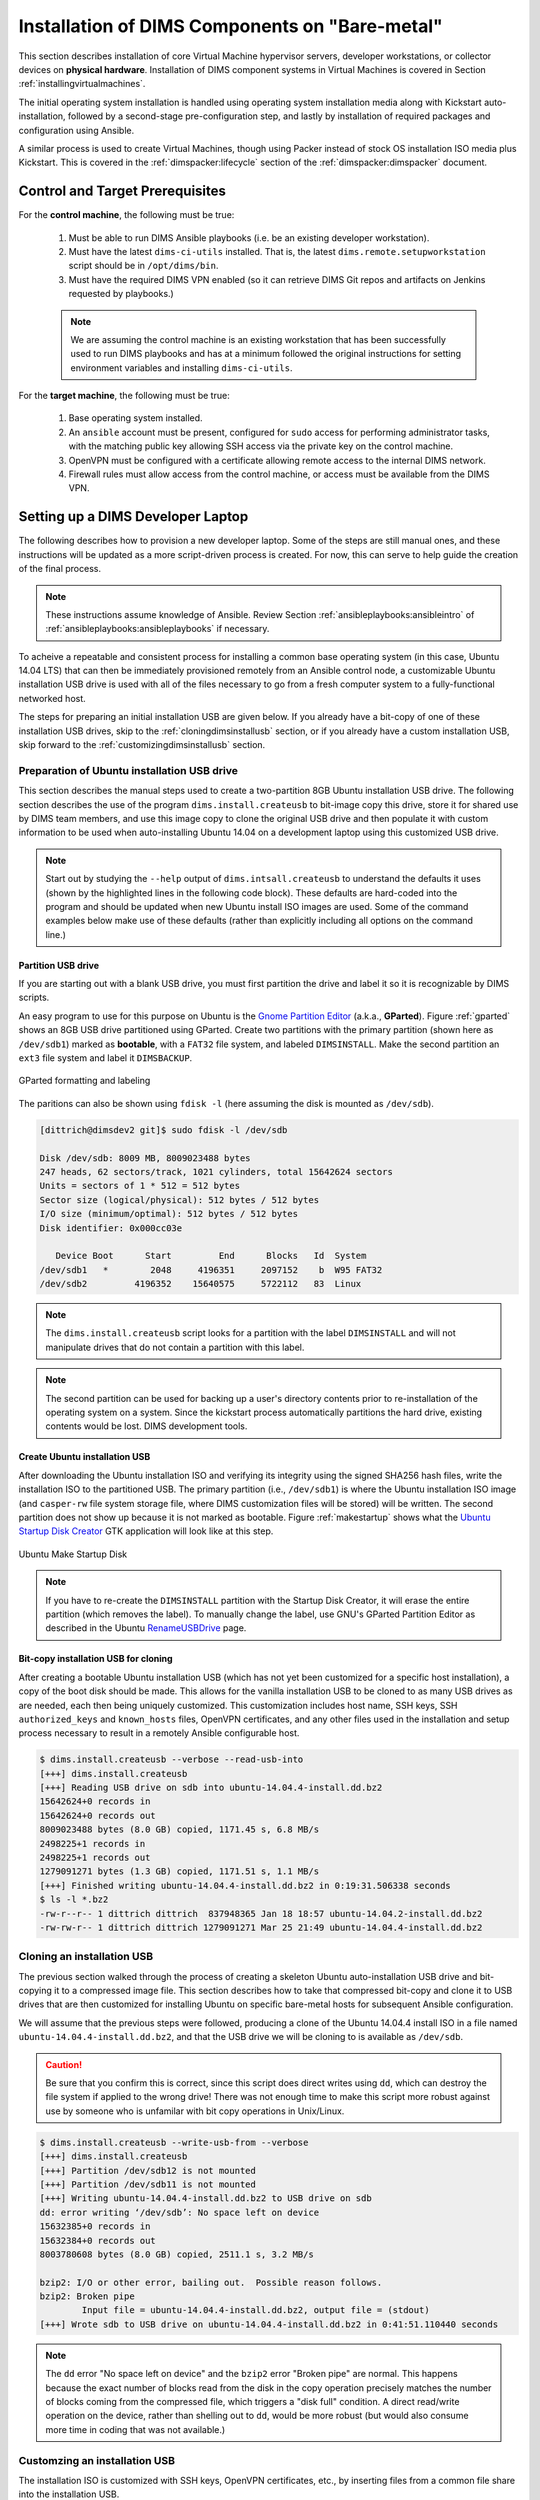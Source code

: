 .. _installingbaremetal:

Installation of DIMS Components on "Bare-metal"
===============================================

This section describes installation of core Virtual Machine hypervisor servers,
developer workstations, or collector devices on **physical hardware**. Installation
of DIMS component systems in Virtual Machines is covered in Section
:ref:`installingvirtualmachines`.

The initial operating system installation is handled using operating system
installation media along with Kickstart auto-installation, followed by a
second-stage pre-configuration step, and lastly by installation of required
packages and configuration using Ansible.

A similar process is used to create Virtual Machines, though
using Packer instead of stock OS installation ISO media plus
Kickstart.  This is covered in the :ref:`dimspacker:lifecycle`
section of the :ref:`dimspacker:dimspacker` document.

Control and Target Prerequisites
--------------------------------

For the **control machine**, the following must be true:

    #. Must be able to run DIMS Ansible playbooks (i.e. be an existing developer
       workstation).

    #. Must have the latest ``dims-ci-utils`` installed. That is, the latest
       ``dims.remote.setupworkstation`` script should be in ``/opt/dims/bin``.

    #. Must have the required DIMS VPN enabled (so it can retrieve DIMS Git
       repos and artifacts on Jenkins requested by playbooks.)

    .. note::

	We are assuming the control machine is an existing workstation that has
	been successfully used to run DIMS playbooks and has at a minimum
	followed the original instructions for setting environment variables
	and installing ``dims-ci-utils``.

    ..

For the **target machine**, the following must be true:

    #. Base operating system installed.

    #. An ``ansible`` account must be present, configured for ``sudo``
       access for performing administrator tasks, with the matching public
       key allowing SSH access via the private key on the control machine.

    #. OpenVPN must be configured with a certificate allowing remote
       access to the internal DIMS network.

    #. Firewall rules must allow access from the control machine, or
       access must be available from the DIMS VPN.


.. _setupdevlaptop:

Setting up a DIMS Developer Laptop
----------------------------------

.. todo::

    .. attention::

       These instructions are work-in-progress notes following the email
       thread started by Linda on 4/13/2015
       ``Subject: [dims general] Documentation for provisioning new DIMS developers``.
       Those, and other details, are found in Section :ref:`dimsciutils:appendices`
       of :ref:`dimsciutils:dimsciutilities`.

   ..

   See also:

   http://foswiki.prisem.washington.edu/Development/ProvisionNewUsers

   :ref:`dimspacker:vmquickstart`


   Maybe we can delete the following notes..

   .. note::

      Our ansible playbooks have been updated so more tools are installed into
      the ``dimsenv`` virtual environment: ``git``, ``git-extras`` from our
      GitHub repo, as well as ``hubflow`` and ``mr``.  Therefore we now have
      playbooks that can fully provision a new developer workstation, except for:

          #. Initial ansible public key so Jenkins job can run Ansible against
             the new workstation
          #. User passwords
          #. User private keys to users' ``$HOME/.ssh`` directories
          #. Set up VPN

   ..

   .. note::

      The ansible public key on Jenkins has been copied to ``dims-keys`` repo so it can be more easily
      obtained. It is located in ``dims-keys.git/ansible-pub/id_dsa.pub``, ``master`` or ``develop`` branch.

   ..

..

The following describes how to provision a new developer laptop. Some of the steps are
still manual ones, and these instructions will be updated as a more script-driven process
is created. For now, this can serve to help guide the creation of the final process.

.. note::

    These instructions assume knowledge of Ansible. Review Section
    :ref:`ansibleplaybooks:ansibleintro` of :ref:`ansibleplaybooks:ansibleplaybooks`
    if necessary.

..

.. Variables
.. ~~~~~~~~~
..
.. The following variables are referenced in these directions:
..
..     * ``$REMOTEUSER`` - User account on target that will be connected to by control
..       via SSH.
..
..     * ``$PRIVKEY`` - Full path on control to temporary SSH private key for provisioning
..
..     * ``$PUBKEY`` - Full path on control to temporary SSH public key for provisioning
..
..     * ``$IP`` - IP of target (needs to be reachable by control)


To acheive a repeatable and consistent process for installing a common
base operating system (in this case, Ubuntu 14.04 LTS) that can then be
immediately provisioned remotely from an Ansible control node, a customizable
Ubuntu installation USB drive is used with all of the files necessary
to go from a fresh computer system to a fully-functional networked
host.

The steps for preparing an initial installation USB are given below.
If you already have a bit-copy of one of these installation USB drives,
skip to the :ref:`cloningdimsinstallusb` section, or if you already
have a custom installation USB, skip forward to the
:ref:`customizingdimsinstallusb` section.

.. _prepareinstallusb:

Preparation of Ubuntu installation USB drive
~~~~~~~~~~~~~~~~~~~~~~~~~~~~~~~~~~~~~~~~~~~~

This section describes the manual steps used to create a two-partition
8GB Ubuntu installation USB drive. The following section describes
the use of the program ``dims.install.createusb`` to bit-image copy
this drive, store it for shared use by DIMS team members, and
use this image copy to clone the original USB drive and then
populate it with custom information to be used when auto-installing
Ubuntu 14.04 on a development laptop using this customized USB
drive.

.. note::

    Start out by studying the ``--help`` output of ``dims.intsall.createusb``
    to understand the defaults it uses (shown by the highlighted lines in the
    following code block). These defaults are hard-coded into the program
    and should be updated when new Ubuntu install ISO images are used.
    Some of the command examples below make use of these defaults (rather
    than explicitly including all options on the command line.)

    .. code-block:: none
       :emphasize-lines: 9,11,13,15,17,20,34,35,40

        Usage: ./dims.install.createusb [options] [args]

        Use "./dims.install.createusb --help" to see help on command line options.

        Options:
          -h, --help            show this help message and exit
          -d, --debug           Enable debugging.
          -D DEVICE, --device=DEVICE
                                Device file for mounting USB. [default: sdb]
          -H HOSTNAME, --hostname=HOSTNAME
                                Hostname of system to install. [default dimsdev3]
          -l USBLABEL, --usblabel=USBLABEL
                                USB device label. [default: DIMSINSTALL]
          --ubuntu-base=UBUNTUBASE
                                Ubuntu base version. [default: 14.04]
          --ubuntu-minor=UBUNTUMINOR
                                Ubuntu minor version. [default: 4]
          --base-configs-dir=BASE_CONFIGS_DIR
                                Base directory for configuration files. [default:
                                /opt/dims/nas/scd]
          -u, --usage           Print usage information.
          -v, --verbose         Be verbose (on stdout) about what is happening.

          Development Options:
            Caution: use these options at your own risk.

            --find-device       Attempt to find USB device actively mounted and exit.
            --empty-casper      Empty out all contents (except lost+found) from
                                casper-rw and exit.
            --ls-casper         Just list contents of casper-rw file system.
            --label-casper      Put --usblabel into casper-rw and exit.
            --mount-casper      Mount casper-rw in cwd and exit.
            --umount-casper     Unmount casper-rw and exit.
            --mount-usb         Mount DIMS install USB and exit. [default: sdb]
            --unmount-usb       Unmount DIMS install USB and exit. [default: sdb]
            --read-usb-into     Read USB drive into file. [default: False]
            --write-usb-from    Write USB drive from file. [default: False]
            -f IMAGEFILE, --imagefile=IMAGEFILE
                                File name to use for storing compressed USB image.
                                [default: ubuntu-14.04.4-install.dd.bz2]
            --block-size=BLOCK_SIZE
                                Block size to use for 'dd' read/write. [default: 512]

    ..

..

Partition USB drive
^^^^^^^^^^^^^^^^^^^

If you are starting out with a blank USB drive, you must first partition
the drive and label it so it is recognizable by DIMS scripts.

An easy program to use for this purpose on Ubuntu is the `Gnome Partition
Editor`_ (a.k.a., **GParted**).  Figure :ref:`gparted` shows an 8GB USB drive
partitioned using GParted.  Create two partitions with the primary partition
(shown here as ``/dev/sdb1``) marked as **bootable**, with a ``FAT32`` file
system, and labeled ``DIMSINSTALL``.  Make the second partition an ``ext3``
file system and label it ``DIMSBACKUP``.

.. _Gnome Partition Editor: http://gparted.org/

.. _gparted:

.. figure:: images/GParted.png
   :width: 85%
   :align: center

   GParted formatting and labeling

..

The paritions can also be shown using ``fdisk -l`` (here assuming the disk
is mounted as ``/dev/sdb``).


.. code-block:: none

    [dittrich@dimsdev2 git]$ sudo fdisk -l /dev/sdb

    Disk /dev/sdb: 8009 MB, 8009023488 bytes
    247 heads, 62 sectors/track, 1021 cylinders, total 15642624 sectors
    Units = sectors of 1 * 512 = 512 bytes
    Sector size (logical/physical): 512 bytes / 512 bytes
    I/O size (minimum/optimal): 512 bytes / 512 bytes
    Disk identifier: 0x000cc03e

       Device Boot      Start         End      Blocks   Id  System
    /dev/sdb1   *        2048     4196351     2097152    b  W95 FAT32
    /dev/sdb2         4196352    15640575     5722112   83  Linux

..

.. note::

   The ``dims.install.createusb`` script looks for a partition with the
   label ``DIMSINSTALL`` and will not manipulate drives that do not
   contain a partition with this label.

..

.. note::

    The second partition can be used for backing up a user's directory
    contents prior to re-installation of the operating system on a system.
    Since the kickstart process automatically partitions the hard drive,
    existing contents would be lost.
    DIMS development tools.

    .. TODO(dittrich): Develop backup script to facilitate re-installation/upgrading OS.
    .. todo::

        A program to perform these backups has yet to be developed and tested.

    ..

..

Create Ubuntu installation USB
^^^^^^^^^^^^^^^^^^^^^^^^^^^^^^

After downloading the Ubuntu installation ISO and verifying its integrity using
the signed SHA256 hash files, write the installation ISO to the partitioned
USB.  The primary partition (i.e., ``/dev/sdb1``) is where the Ubuntu
installation ISO image (and ``casper-rw`` file system storage file, where DIMS
customization files will be stored) will be written.  The second partition does
not show up because it is not marked as bootable.  Figure :ref:`makestartup`
shows what the `Ubuntu Startup Disk Creator`_ GTK application will look like at
this step.

.. _Ubuntu Startup Disk Creator: https://apps.ubuntu.com/cat/applications/precise/usb-creator-gtk/

.. _makestartup:

.. figure:: images/Make_Startup_Disk.png
   :width: 85%
   :align: center

   Ubuntu Make Startup Disk

..

.. note::

    If you have to re-create the ``DIMSINSTALL`` partition with the
    Startup Disk Creator, it will erase the entire partition (which
    removes the label). To manually change the label, use GNU's GParted
    Partition Editor as described in the Ubuntu `RenameUSBDrive`_ page.

..

.. _RenameUSBDrive: https://help.ubuntu.com/community/RenameUSBDrive

Bit-copy installation USB for cloning
^^^^^^^^^^^^^^^^^^^^^^^^^^^^^^^^^^^^^

After creating a bootable Ubuntu installation USB (which has not yet been
customized for a specific host installation), a copy of the boot disk should be
made. This allows for the vanilla installation USB to be cloned to as many USB
drives as are needed, each then being uniquely customized. This customization
includes host name, SSH keys, SSH ``authorized_keys`` and ``known_hosts``
files, OpenVPN certificates, and any other files used in the installation and
setup process necessary to result in a remotely Ansible configurable host.

.. code-block:: none

    $ dims.install.createusb --verbose --read-usb-into
    [+++] dims.install.createusb
    [+++] Reading USB drive on sdb into ubuntu-14.04.4-install.dd.bz2
    15642624+0 records in
    15642624+0 records out
    8009023488 bytes (8.0 GB) copied, 1171.45 s, 6.8 MB/s
    2498225+1 records in
    2498225+1 records out
    1279091271 bytes (1.3 GB) copied, 1171.51 s, 1.1 MB/s
    [+++] Finished writing ubuntu-14.04.4-install.dd.bz2 in 0:19:31.506338 seconds
    $ ls -l *.bz2
    -rw-r--r-- 1 dittrich dittrich  837948365 Jan 18 18:57 ubuntu-14.04.2-install.dd.bz2
    -rw-rw-r-- 1 dittrich dittrich 1279091271 Mar 25 21:49 ubuntu-14.04.4-install.dd.bz2

..


.. _cloningdimsinstallusb:

Cloning an installation USB
~~~~~~~~~~~~~~~~~~~~~~~~~~~

The previous section walked through the process of creating a
skeleton Ubuntu auto-installation USB drive and bit-copying it
to a compressed image file.  This section describes how to take
that compressed bit-copy and clone it to USB drives that are
then customized for installing Ubuntu on specific bare-metal
hosts for subsequent Ansible configuration.

We will assume that the previous steps were followed, producing
a clone of the Ubuntu 14.04.4 install ISO in a file named
``ubuntu-14.04.4-install.dd.bz2``, and that the USB drive we
will be cloning to is available as ``/dev/sdb``.

.. caution::

    Be sure that you confirm this is correct, since this script
    does direct writes using ``dd``, which can destroy the file
    system if applied to the wrong drive! There was not enough time
    to make this script more robust against use by someone who
    is unfamilar with bit copy operations in Unix/Linux.

..

.. code-block:: none

    $ dims.install.createusb --write-usb-from --verbose
    [+++] dims.install.createusb
    [+++] Partition /dev/sdb12 is not mounted
    [+++] Partition /dev/sdb11 is not mounted
    [+++] Writing ubuntu-14.04.4-install.dd.bz2 to USB drive on sdb
    dd: error writing ‘/dev/sdb’: No space left on device
    15632385+0 records in
    15632384+0 records out
    8003780608 bytes (8.0 GB) copied, 2511.1 s, 3.2 MB/s

    bzip2: I/O or other error, bailing out.  Possible reason follows.
    bzip2: Broken pipe
            Input file = ubuntu-14.04.4-install.dd.bz2, output file = (stdout)
    [+++] Wrote sdb to USB drive on ubuntu-14.04.4-install.dd.bz2 in 0:41:51.110440 seconds

..

.. note::

   The ``dd`` error "No space left on device" and the ``bzip2``
   error "Broken pipe" are normal. This happens because the exact
   number of blocks read from the disk in the copy operation precisely
   matches the number of blocks coming from the compressed file,
   which triggers a "disk full" condition. A direct read/write operation
   on the device, rather than shelling out to ``dd``, would be more
   robust (but would also consume more time in coding that was not
   available.)

..

.. _customizingdimsinstallusb:

Customzing an installation USB
~~~~~~~~~~~~~~~~~~~~~~~~~~~~~~

The installation ISO is customized with SSH keys, OpenVPN certificates, etc.,
by inserting files from a common file share into the installation USB.

.. TODO(dittrich): Deal with encryption of the installation USB's contents
.. danger::

    These files that are inserted into the USB are **not** encrypted, and
    **neither are** the installation USB's file systems. This requires physical
    control of the USB disk. These files should either be encrypted with
    something like Ansible Vault, or the file system encrypted such that it is
    decrypted as part of the Ubuntu install process.

..

In order to make the necessary files available to any of the DIMS developers,
a share file system is used.

.. note::

    Initially, this was an SSH file system (SSHFS). The SSHFS mount had to be
    initiated before operations that accessed the shared files, so helper
    scripts were written that were invoked by Bash shell initialization to
    ensure the file system was mounted as needed by DIMS scripts.  Team members
    believed that SSHFS was too slow, so a Network Attached Storage (NAS)
    server was used to mount NFS partitions to developer workstations and
    helper scripts re-written.  NFS was then found to be both slow and unstable
    when used over an OpenVPN tunnel, as well as causing problems when laptops
    "sleep", preventing ``shutdown`` from completing on the developer laptops,
    and causing Mac OS X to hang. We have not had time to go back to the SSHFS
    file system, which despite being a little slow was far more stable and
    reliable than NFS.

..

An environment variable ``CFG`` points to the path to the files used to
customize the installation ISO. At present, these are in directories with
the short name of the host to be installed (e.g., ``dimsdev3``).

.. code-block:: none

    [dimsenv] dittrich@dimsdev3:/opt/dims/nas () $ echo $CFG
    /opt/dims/nas/scd
    [dimsenv] dittrich@dimsdev3:/opt/dims/nas () $ tree $CFG/dimsdev3
    /opt/dims/nas/scd/dimsdev3
    ├── IP
    ├── openvpn-cert
    │   ├── 01_uwapl_dimsdev3.conf
    │   └── 02_prsm_dimsdev3.conf
    ├── PRIVKEY
    ├── REMOTEUSER
    ├── ssh-host-keys
    │   ├── key_fingerprints.txt
    │   ├── known_hosts.add
    │   ├── ssh_host_dsa_key
    │   ├── ssh_host_dsa_key.pub
    │   ├── ssh_host_ecdsa_key
    │   ├── ssh_host_ecdsa_key.pub
    │   ├── ssh_host_ed25519_key
    │   ├── ssh_host_ed25519_key.pub
    │   ├── ssh_host_rsa_key
    │   └── ssh_host_rsa_key.pub
    └── ssh-user-keys
        ├── ubuntu_install_rsa
        └── ubuntu_install_rsa.pub

    3 directories, 17 files

..

.. note::

    The OpenVPN certificates are created by hand. Two separate VPNs were originally
    used as hardware was split between two separate server rooms on two separate
    subnets, each with non-routable (RFC 1918) VLANs behind the VPNs. Hardware was
    moved into one data center and this will be reduced to one VPN as soon as
    VM consolidation and cabling changes can be made to use a single VLAN.

..

.. note::

    The ``IP``, ``PRIVKEY``, and ``REMOTEUSER`` files hold the values used by
    some DIMS scripts for setting variables used for remotely provisioning the
    host using Ansible. We are migrating to using ``group_vars`` and/or
    ``host_vars`` files for holding these values so they can be shared by
    other scripts and used in Jinja templates.

..

New SSH host key sets can be generated using ``keys.host.create``.

.. code-block:: none

    [dimsenv] dittrich@dimsdemo1:/opt/dims/nas () $ keys.host.create -d $CFG/dimsdev3/ssh-host-keys/ -v -p dimsdev3
    [+++] Storing files in /opt/dims/nas/scd/dimsdev3/ssh-host-keys/
    [+++] Removing any previous keys and related files
    [+++] Generating 1024 bit dimsdev3 ssh DSA key
    [+++] Generating 2048 bit dimsdev3 ssh RSA key
    [+++] Generating 521 bit dimsdev3 ssh ECDSA key
    [+++] Generating 1024 bit dimsdev3 ssh ED25519 key
    [+++] Key fingerprints
    1024 70:0e:ee:8b:23:34:cf:34:aa:3b:a0:ca:fd:50:58:a9  'dimsdev3 ssh DSA host key' (DSA)
    2048 7f:89:da:e7:4d:92:fd:c1:3f:96:4f:05:f5:72:63:65  'dimsdev3 ssh RSA host key' (RSA)
    521 0a:af:c7:c4:a8:35:47:48:22:b3:7e:5b:bf:39:76:69  'dimsdev3 ssh ECDSA host key' (ECDSA)
    256 b2:dd:be:36:4d:03:a4:57:17:fb:a9:a9:97:e5:58:51  'dimsdev3 ssh ED25519 host key' (ED25519)
    [dimsenv] dittrich@dimsdemo1:/opt/dims/nas () $ ls -l $CFG/dimsdev3/ssh-host-keys
    total 18
    -rw-rw-r-- 1 nobody nogroup  362 Apr  4 11:24 key_fingerprints.txt
    -rw-rw-r-- 1 nobody nogroup 1304 Apr  4 11:24 known_hosts.add
    -rw------- 1 nobody nogroup  668 Apr  4 11:24 ssh_host_dsa_key
    -rw-r--r-- 1 nobody nogroup  617 Apr  4 11:24 ssh_host_dsa_key.pub
    -rw------- 1 nobody nogroup  361 Apr  4 11:24 ssh_host_ecdsa_key
    -rw-r--r-- 1 nobody nogroup  283 Apr  4 11:24 ssh_host_ecdsa_key.pub
    -rw------- 1 nobody nogroup  432 Apr  4 11:24 ssh_host_ed25519_key
    -rw-r--r-- 1 nobody nogroup  113 Apr  4 11:24 ssh_host_ed25519_key.pub
    -rw------- 1 nobody nogroup 1679 Apr  4 11:24 ssh_host_rsa_key
    -rw-r--r-- 1 nobody nogroup  409 Apr  4 11:24 ssh_host_rsa_key.pub

..

The equivalent script to generate SSH user keys has not yet been written,
but an early helper ``Makefile`` is available to perform these steps
in a consistent manner. The highest level of security is acheived by
having unique SSH keys for each account, however this would significantly
complicate use of Ansible, which is designed to control a large number
of hosts in a single run.  Each DIMS instance being controlled by Ansible
will thus have a shared key for the Ansible account that, at most, is
unique to a deployment and/or category.

.. code-block:: none



..



.. TODO(dittrich): Stopped here - finish these instructions
.. todo::

    Stopped here. Finish these instructions...

..
